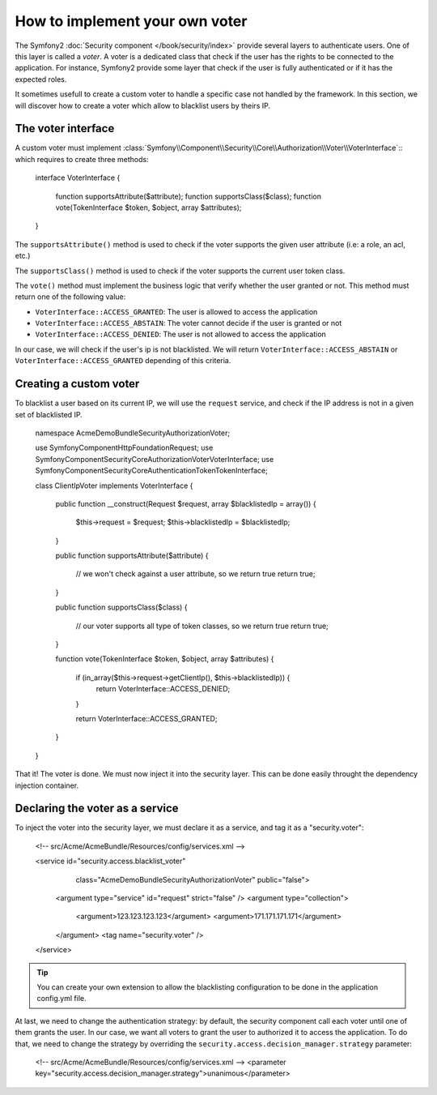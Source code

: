 .. index::
   single: Security, Voters

How to implement your own voter
===============================

The Symfony2 :doc:`Security component </book/security/index>` provide several
layers to authenticate users. One of this layer is called a `voter`. A voter
is a dedicated class that check if the user has the rights to be connected to
the application. For instance, Symfony2 provide some layer that check if the
user is fully authenticated or if it has the expected roles.

It sometimes usefull to create a custom voter to handle a specific case not handled
by the framework. In this section, we will discover how to create a voter which
allow to blacklist users by theirs IP.

The voter interface
-------------------

A custom voter must implement
:class:`Symfony\\Component\\Security\\Core\\Authorization\\Voter\\VoterInterface`::
which requires to create three methods:


    interface VoterInterface
    {
        function supportsAttribute($attribute);
        function supportsClass($class);
        function vote(TokenInterface $token, $object, array $attributes);
    }


The ``supportsAttribute()`` method is used to check if the voter supports the given
user attribute (i.e: a role, an acl, etc.)

The ``supportsClass()`` method is used to check if the voter supports the current user
token class.

The ``vote()`` method must implement the business logic that verify whether the user
granted or not. This method must return one of the following value:

* ``VoterInterface::ACCESS_GRANTED``: The user is allowed to access the application
* ``VoterInterface::ACCESS_ABSTAIN``: The voter cannot decide if the user is granted or not
* ``VoterInterface::ACCESS_DENIED``: The user is not allowed to access the application

In our case, we will check if the user's ip is not blacklisted. We will return
``VoterInterface::ACCESS_ABSTAIN`` or ``VoterInterface::ACCESS_GRANTED`` depending of this
criteria.


Creating a custom voter
-----------------------

To blacklist a user based on its current IP, we will use the ``request`` service,
and check if the IP address is not in a given set of blacklisted IP.


    namespace Acme\DemoBundle\Security\Authorization\Voter;

    use Symfony\Component\HttpFoundation\Request;
    use Symfony\Component\Security\Core\Authorization\Voter\VoterInterface;
    use Symfony\Component\Security\Core\Authentication\Token\TokenInterface;

    class ClientIpVoter implements VoterInterface
    {
        public function __construct(Request $request, array $blacklistedIp = array())
        {
            $this->request       = $request;
            $this->blacklistedIp = $blacklistedIp;
        }

        public function supportsAttribute($attribute)
        {
            // we won't check against a user attribute, so we return true
            return true;
        }

        public function supportsClass($class)
        {
            // our voter supports all type of token classes, so we return true
            return true;
        }

        function vote(TokenInterface $token, $object, array $attributes)
        {
            if (in_array($this->request->getClientIp(), $this->blacklistedIp)) {
                return VoterInterface::ACCESS_DENIED;
            }

            return VoterInterface::ACCESS_GRANTED;
        }
    }

That it! The voter is done. We must now inject it into the security layer. This can be
done easily throught the dependency injection container.


Declaring the voter as a service
--------------------------------

To inject the voter into the security layer, we must declare it as a service, and tag it as
a "security.voter":

        <!-- src/Acme/AcmeBundle/Resources/config/services.xml -->

        <service id="security.access.blacklist_voter"
                 class="Acme\DemoBundle\Security\Authorization\Voter" public="false">
            <argument type="service" id="request" strict="false" />
            <argument type="collection">
                <argument>123.123.123.123</argument>
                <argument>171.171.171.171</argument>
            </argument>
            <tag name="security.voter" />
        </service>

.. tip::

    You can create your own extension to allow the blacklisting configuration to be done
    in the application config.yml file.

At last, we need to change the authentication strategy: by default, the security component
call each voter until one of them grants the user. In our case, we want all voters to
grant the user to authorized it to access the application. To do that, we need to change
the strategy by overriding the ``security.access.decision_manager.strategy`` parameter:


        <!-- src/Acme/AcmeBundle/Resources/config/services.xml -->
        <parameter key="security.access.decision_manager.strategy">unanimous</parameter>
